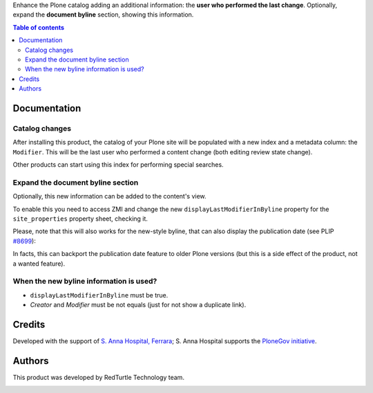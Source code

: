 Enhance the Plone catalog adding an additional information: the **user who performed the last change**.
Optionally, expand the **document byline** section, showing this information.

.. contents:: **Table of contents**

Documentation
=============

Catalog changes
---------------

After installing this product, the catalog of your Plone site will be populated with a new index and a metadata
column: the ``Modifier``.
This will be the last user who performed a content change (both editing review state change).

Other products can start using this index for performing special searches.

Expand the document byline section
----------------------------------

Optionally, this new information can be added to the content's view.

.. image:: http://blog.redturtle.it/pypi-images/collective.lastmodifier/collective.lastmodifier-0.1-01.png
   :alt: Document byline preview

To enable this you need to access ZMI and change the new ``displayLastModifierInByline`` property for the
``site_properties`` property sheet, checking it.

Please, note that this will also works for the new-style byline, that can also display the publication
date (see PLIP `#8699`__):

__ https://dev.plone.org/ticket/8699

.. image:: http://blog.redturtle.it/pypi-images/collective.lastmodifier/collective.lastmodifier-0.1-02.png
   :alt: Document byline preview in the Plone 4.3 style

In facts, this can backport the publication date feature to older Plone versions (but this is a side effect of
the product, not a wanted feature).

When the new byline information is used?
----------------------------------------

* ``displayLastModifierInByline`` must be true.
* *Creator* and *Modifier* must be not equals (just for not show a duplicate link).

Credits
=======

Developed with the support of `S. Anna Hospital, Ferrara`__;
S. Anna Hospital supports the `PloneGov initiative`__.

.. image:: http://www.ospfe.it/ospfe-logo.jpg 
   :alt: S. Anna Hospital logo

__ http://www.ospfe.it/
__ http://www.plonegov.it/

Authors
=======

This product was developed by RedTurtle Technology team.

.. image:: http://www.redturtle.it/redturtle_banner.png
   :alt: RedTurtle Technology Site
   :target: http://www.redturtle.it/
